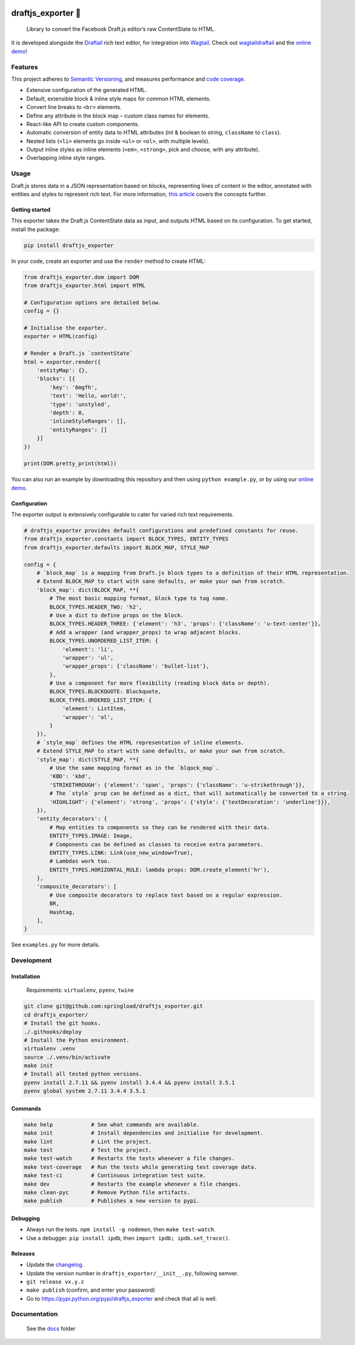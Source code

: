 .. image:: https://img.shields.io/pypi/v/draftjs_exporter.svg
   :target: https://pypi.python.org/pypi/draftjs_exporter
.. image:: https://travis-ci.org/springload/draftjs_exporter.svg?branch=master
   :target: https://travis-ci.org/springload/draftjs_exporter
.. image:: https://coveralls.io/repos/github/springload/draftjs_exporter/badge.svg?branch=master
   :target: https://coveralls.io/github/springload/draftjs_exporter?branch=master
.. image:: https://codeclimate.com/github/springload/draftjs_exporter/badges/gpa.svg
   :target: https://codeclimate.com/github/springload/draftjs_exporter

draftjs_exporter 🐍
===================

    Library to convert the Facebook Draft.js editor’s raw ContentState to HTML.

It is developed alongside the `Draftail <https://github.com/springload/draftail/>`_ rich text editor, for integration into `Wagtail <https://wagtail.io/>`_. Check out `wagtaildraftail <https://github.com/springload/wagtaildraftail>`_ and the `online demo <https://draftjs-exporter.herokuapp.com/>`_!

Features
--------

This project adheres to `Semantic Versioning <http://semver.org/spec/v2.0.0.html>`_, and measures performance and `code coverage <https://coveralls.io/github/springload/draftjs_exporter>`_.

*  Extensive configuration of the generated HTML.
*  Default, extensible block & inline style maps for common HTML elements.
*  Convert line breaks to ``<br>`` elements.
*  Define any attribute in the block map – custom class names for elements.
*  React-like API to create custom components.
*  Automatic conversion of entity data to HTML attributes (int & boolean to string, ``className`` to ``class``).
*  Nested lists (``<li>`` elements go inside ``<ul>`` or ``<ol>``, with multiple levels).
*  Output inline styles as inline elements (``<em>``, ``<strong>``, pick and choose, with any attribute).
*  Overlapping inline style ranges.

Usage
-----

Draft.js stores data in a JSON representation based on blocks, representing lines of content in the editor, annotated with entities and styles to represent rich text. For more information, `this article <https://medium.com/@rajaraodv/how-draft-js-represents-rich-text-data-eeabb5f25cf2>`_ covers the concepts further.

Getting started
~~~~~~~~~~~~~~~

This exporter takes the Draft.js ContentState data as input, and outputs HTML based on its configuration. To get started, install the package:

.. code:: sh

    pip install draftjs_exporter

In your code, create an exporter and use the ``render`` method to create HTML:

.. code:: python

    from draftjs_exporter.dom import DOM
    from draftjs_exporter.html import HTML

    # Configuration options are detailed below.
    config = {}

    # Initialise the exporter.
    exporter = HTML(config)

    # Render a Draft.js `contentState`
    html = exporter.render({
        'entityMap': {},
        'blocks': [{
            'key': '6mgfh',
            'text': 'Hello, world!',
            'type': 'unstyled',
            'depth': 0,
            'inlineStyleRanges': [],
            'entityRanges': []
        }]
    })

    print(DOM.pretty_print(html))


You can also run an example by downloading this repository and then using ``python example.py``, or by using our `online demo <https://draftjs-exporter.herokuapp.com/>`_.

Configuration
~~~~~~~~~~~~~

The exporter output is extensively configurable to cater for varied rich text requirements.

.. code:: python

    # draftjs_exporter provides default configurations and predefined constants for reuse.
    from draftjs_exporter.constants import BLOCK_TYPES, ENTITY_TYPES
    from draftjs_exporter.defaults import BLOCK_MAP, STYLE_MAP

    config = {
        # `block_map` is a mapping from Draft.js block types to a definition of their HTML representation.
        # Extend BLOCK_MAP to start with sane defaults, or make your own from scratch.
        'block_map': dict(BLOCK_MAP, **{
            # The most basic mapping format, block type to tag name.
            BLOCK_TYPES.HEADER_TWO: 'h2',
            # Use a dict to define props on the block.
            BLOCK_TYPES.HEADER_THREE: {'element': 'h3', 'props': {'className': 'u-text-center'}},
            # Add a wrapper (and wrapper_props) to wrap adjacent blocks.
            BLOCK_TYPES.UNORDERED_LIST_ITEM: {
                'element': 'li',
                'wrapper': 'ul',
                'wrapper_props': {'className': 'bullet-list'},
            },
            # Use a component for more flexibility (reading block data or depth).
            BLOCK_TYPES.BLOCKQUOTE: Blockquote,
            BLOCK_TYPES.ORDERED_LIST_ITEM: {
                'element': ListItem,
                'wrapper': 'ol',
            }
        }),
        # `style_map` defines the HTML representation of inline elements.
        # Extend STYLE_MAP to start with sane defaults, or make your own from scratch.
        'style_map': dict(STYLE_MAP, **{
            # Use the same mapping format as in the `blqock_map`.
            'KBD': 'kbd',
            'STRIKETHROUGH': {'element': 'span', 'props': {'className': 'u-strikethrough'}},
            # The `style` prop can be defined as a dict, that will automatically be converted to a string.
            'HIGHLIGHT': {'element': 'strong', 'props': {'style': {'textDecoration': 'underline'}}},
        }),
        'entity_decorators': {
            # Map entities to components so they can be rendered with their data.
            ENTITY_TYPES.IMAGE: Image,
            # Components can be defined as classes to receive extra parameters.
            ENTITY_TYPES.LINK: Link(use_new_window=True),
            # Lambdas work too.
            ENTITY_TYPES.HORIZONTAL_RULE: lambda props: DOM.create_element('hr'),
        },
        'composite_decorators': [
            # Use composite decorators to replace text based on a regular expression.
            BR,
            Hashtag,
        ],
    }

See ``examples.py`` for more details.

Development
-----------

Installation
~~~~~~~~~~~~

    Requirements: ``virtualenv``, ``pyenv``, ``twine``

.. code:: sh

    git clone git@github.com:springload/draftjs_exporter.git
    cd draftjs_exporter/
    # Install the git hooks.
    ./.githooks/deploy
    # Install the Python environment.
    virtualenv .venv
    source ./.venv/bin/activate
    make init
    # Install all tested python versions.
    pyenv install 2.7.11 && pyenv install 3.4.4 && pyenv install 3.5.1
    pyenv global system 2.7.11 3.4.4 3.5.1

Commands
~~~~~~~~

.. code:: sh

    make help            # See what commands are available.
    make init            # Install dependencies and initialise for development.
    make lint            # Lint the project.
    make test            # Test the project.
    make test-watch      # Restarts the tests whenever a file changes.
    make test-coverage   # Run the tests while generating test coverage data.
    make test-ci         # Continuous integration test suite.
    make dev             # Restarts the example whenever a file changes.
    make clean-pyc       # Remove Python file artifacts.
    make publish         # Publishes a new version to pypi.

Debugging
~~~~~~~~~

*  Always run the tests. ``npm install -g nodemon``, then ``make test-watch``.
*  Use a debugger. ``pip install ipdb``, then ``import ipdb; ipdb.set_trace()``.

Releases
~~~~~~~~

*  Update the `changelog <https://github.com/springload/draftjs_exporter/CHANGELOG.md>`_.
*  Update the version number in ``draftjs_exporter/__init__.py``, following semver.
*  ``git release vx.y.z``
*  ``make publish`` (confirm, and enter your password)
*  Go to https://pypi.python.org/pypi/draftjs_exporter and check that all is well.

Documentation
-------------

    See the `docs <https://github.com/springload/draftjs_exporter/docs/>`_ folder
